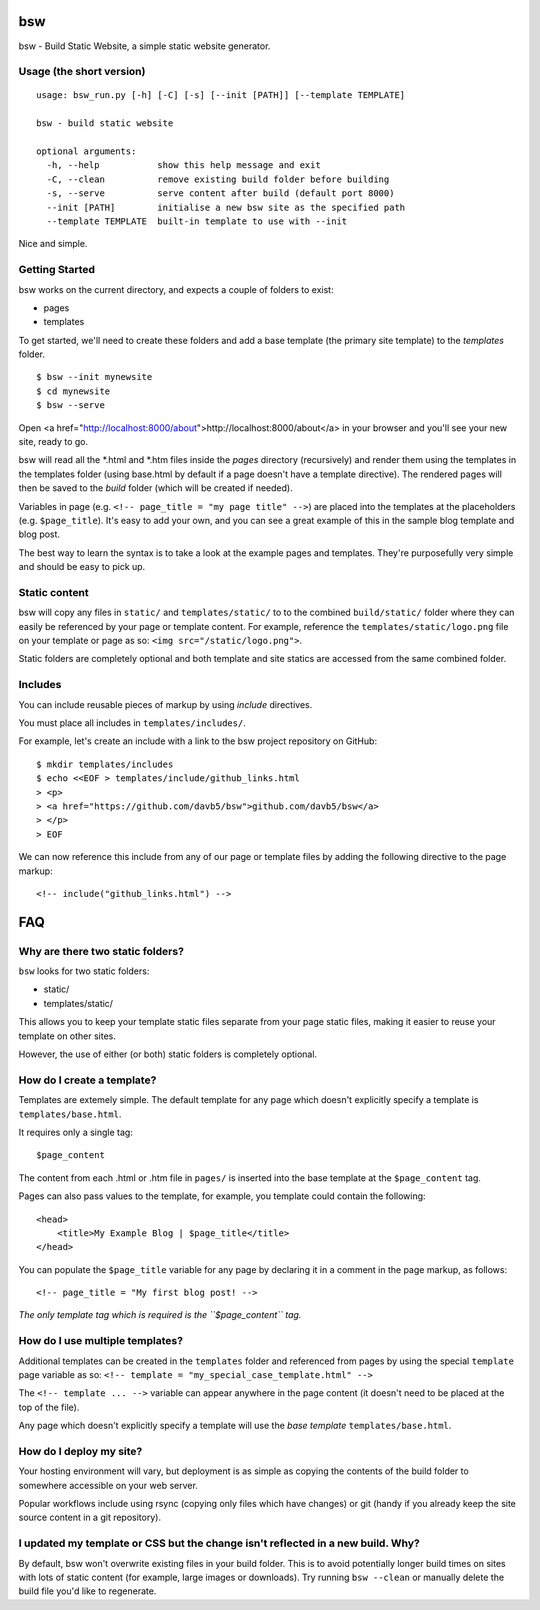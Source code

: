 bsw
===

bsw - Build Static Website, a simple static website generator.

Usage (the short version)
-------------------------

::

    usage: bsw_run.py [-h] [-C] [-s] [--init [PATH]] [--template TEMPLATE]
    
    bsw - build static website
    
    optional arguments:
      -h, --help           show this help message and exit
      -C, --clean          remove existing build folder before building
      -s, --serve          serve content after build (default port 8000)
      --init [PATH]        initialise a new bsw site as the specified path
      --template TEMPLATE  built-in template to use with --init

Nice and simple.

Getting Started
---------------

bsw works on the current directory, and expects a couple of folders to
exist:

-  pages
-  templates

To get started, we'll need to create these folders and add a base
template (the primary site template) to the *templates* folder.

::

    $ bsw --init mynewsite
    $ cd mynewsite
    $ bsw --serve

Open <a href="http://localhost:8000/about">http://localhost:8000/about</a>
in your browser and you'll see your new site, ready to go.

bsw will read all the \*.html and \*.htm files inside the `pages` directory
(recursively) and render them using the templates in the templates folder
(using base.html by default if a page doesn't have a template directive).
The rendered pages will then be saved to the `build` folder (which will be
created if needed).

Variables in page (e.g. ``<!-- page_title = "my page title" -->``) are placed
into the templates at the placeholders (e.g. ``$page_title``). It's easy to 
add your own, and you can see a great example of this in the sample blog
template and blog post.

The best way to learn the syntax is to take a look at the example pages
and templates. They're purposefully very simple and should be easy to
pick up.

Static content
--------------

bsw will copy any files in ``static/`` and ``templates/static/`` to to
the combined ``build/static/`` folder where they can easily be
referenced by your page or template content. For example, reference the
``templates/static/logo.png`` file on your template or page as so:
``<img src="/static/logo.png">``.

Static folders are completely optional and both template and site
statics are accessed from the same combined folder.

Includes
--------

You can include reusable pieces of markup by using *include* directives.

You must place all includes in ``templates/includes/``.

For example, let's create an include with a link to the bsw project
repository on GitHub:

::

    $ mkdir templates/includes
    $ echo <<EOF > templates/include/github_links.html
    > <p>
    > <a href="https://github.com/davb5/bsw">github.com/davb5/bsw</a>
    > </p>
    > EOF

We can now reference this include from any of our page or template files
by adding the following directive to the page markup:

::

    <!-- include("github_links.html") -->

FAQ
===

Why are there two static folders?
---------------------------------

``bsw`` looks for two static folders:

-  static/
-  templates/static/

This allows you to keep your template static files separate from your
page static files, making it easier to reuse your template on other
sites.

However, the use of either (or both) static folders is completely
optional.

How do I create a template?
---------------------------

Templates are extemely simple. The default template for any page which
doesn't explicitly specify a template is ``templates/base.html``.

It requires only a single tag:

::

    $page_content

The content from each .html or .htm file in ``pages/`` is inserted into
the base template at the ``$page_content`` tag.

Pages can also pass values to the template, for example, you template
could contain the following:

::

    <head>
        <title>My Example Blog | $page_title</title>
    </head>

You can populate the ``$page_title`` variable for any page by declaring
it in a comment in the page markup, as follows:

::

    <!-- page_title = "My first blog post! -->

*The only template tag which is required is the ``$page_content`` tag.*

How do I use multiple templates?
--------------------------------

Additional templates can be created in the ``templates`` folder and
referenced from pages by using the special ``template`` page variable as
so: ``<!-- template = "my_special_case_template.html" -->``

The ``<!-- template ... -->`` variable can appear anywhere in the page
content (it doesn't need to be placed at the top of the file).

Any page which doesn't explicitly specify a template will use the *base
template* ``templates/base.html``.

How do I deploy my site?
------------------------

Your hosting environment will vary, but deployment is as simple as copying
the contents of the build folder to somewhere accessible on your web server.

Popular workflows include using rsync (copying only files which have changes)
or git (handy if you already keep the site source content in a git repository).

I updated my template or CSS but the change isn't reflected in a new build. Why?
--------------------------------------------------------------------------------

By default, bsw won't overwrite existing files in your build folder. This is to
avoid potentially longer build times on sites with lots of static content (for
example, large images or downloads). Try running ``bsw --clean`` or manually
delete the build file you'd like to regenerate.
